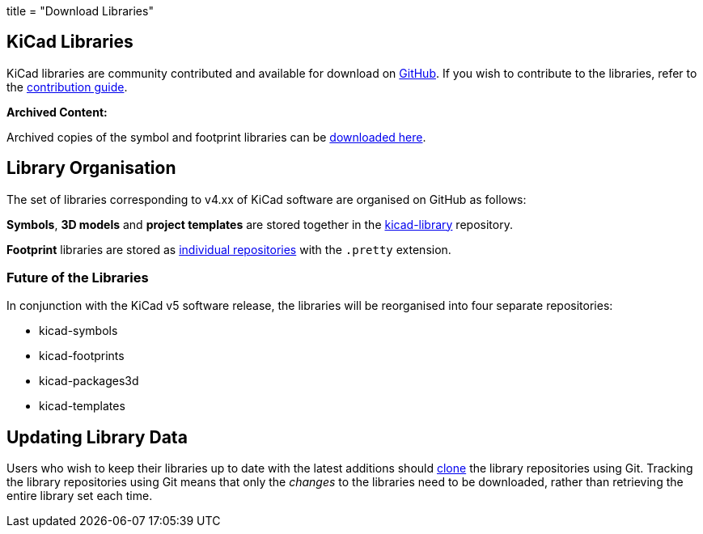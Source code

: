+++
title = "Download Libraries"
+++

== KiCad Libraries

KiCad libraries are community contributed and available for download on  link:https://github.com/kicad"[GitHub]. If you wish to contribute to the libraries, refer to the link:/libraries/contribute/[contribution guide].

**Archived Content:**

Archived copies of the symbol and footprint libraries can be link:http://downloads.kicad-pcb.org/libraries/[downloaded here].

== Library Organisation

The set of libraries corresponding to v4.xx of KiCad software are organised on GitHub as follows:

**Symbols**, **3D models** and **project templates** are stored together in the link:https://github.com/kicad/kicad-library[kicad-library] repository.

**Footprint** libraries are stored as link:https://github.com/kicad?&q=.pretty[individual repositories] with the `.pretty` extension.

=== Future of the Libraries

In conjunction with the KiCad v5 software release, the libraries will be reorganised into four separate repositories:

* kicad-symbols
* kicad-footprints
* kicad-packages3d
* kicad-templates

== Updating Library Data

Users who wish to keep their libraries up to date with the latest additions should link:https://help.github.com/articles/cloning-a-repository/[clone] the library repositories using Git. Tracking the library repositories using Git means that only the __changes__ to the libraries need to be downloaded, rather than retrieving the entire library set each time.